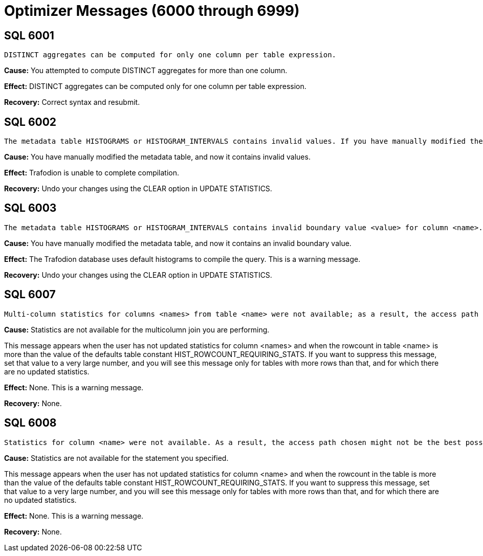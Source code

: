 ////
/**
* @@@ START COPYRIGHT @@@
*
* Licensed to the Apache Software Foundation (ASF) under one
* or more contributor license agreements.  See the NOTICE file
* distributed with this work for additional information
* regarding copyright ownership.  The ASF licenses this file
* to you under the Apache License, Version 2.0 (the
* "License"); you may not use this file except in compliance
* with the License.  You may obtain a copy of the License at
*
*   http://www.apache.org/licenses/LICENSE-2.0
*
* Unless required by applicable law or agreed to in writing,
* software distributed under the License is distributed on an
* "AS IS" BASIS, WITHOUT WARRANTIES OR CONDITIONS OF ANY
* KIND, either express or implied.  See the License for the
* specific language governing permissions and limitations
* under the License.
*
* @@@ END COPYRIGHT @@@
  */
////

[[optimizer-messages]]
= Optimizer Messages (6000 through 6999)

[[SQL-6001]]
== SQL 6001

```
DISTINCT aggregates can be computed for only one column per table expression.
```

*Cause:* You attempted to compute DISTINCT aggregates for more than one
column.

*Effect:* DISTINCT aggregates can be computed only for one column per
table expression.

*Recovery:* Correct syntax and resubmit.

[[SQL-6002]]
== SQL 6002

```
The metadata table HISTOGRAMS or HISTOGRAM_INTERVALS contains invalid values. If you have manually modified the metadata table, then you should undo your changes using the CLEAR option in UPDATE STATISTICS.
```

*Cause:* You have manually modified the metadata table, and now it
contains invalid values.

*Effect:* Trafodion is unable to complete
compilation.

*Recovery:* Undo your changes using the CLEAR option in UPDATE
STATISTICS.

<<<
[[SQL-6003]]
== SQL 6003

```
The metadata table HISTOGRAMS or HISTOGRAM_INTERVALS contains invalid boundary value <value> for column <name>. If you have manually modified the metadata table, then you should undo your changes using the CLEAR option in UPDATE STATISTICS.
```

*Cause:* You have manually modified the metadata table, and now it
contains an invalid boundary value.

*Effect:* The Trafodion database uses default histograms to compile the
query. This is a warning message.

*Recovery:* Undo your changes using the CLEAR option in UPDATE
STATISTICS.

[[SQL-6007]]
== SQL 6007

```
Multi-column statistics for columns <names> from table <name> were not available; as a result, the access path chosen might not be the best possible.
```

*Cause:* Statistics are not available for the multicolumn join you are
performing.

This message appears when the user has not updated statistics for column
<names> and when the rowcount in table <name> is more than the value of
the defaults table constant HIST_ROWCOUNT_REQUIRING_STATS. If you want
to suppress this message, set that value to a very large number, and you
will see this message only for tables with more rows than that, and for
which there are no updated statistics.

*Effect:* None. This is a warning message.

*Recovery:* None.

<<<
[[SQL-6008]]
== SQL 6008

```
Statistics for column <name> were not available. As a result, the access path chosen might not be the best possible.
```

*Cause:* Statistics are not available for the statement you specified.

This message appears when the user has not updated statistics for column
<name> and when the rowcount in the table is more than the value of the
defaults table constant HIST_ROWCOUNT_REQUIRING_STATS. If you want to
suppress this message, set that value to a very large number, and you
will see this message only for tables with more rows than that, and for
which there are no updated statistics.

*Effect:* None. This is a warning message.

*Recovery:* None.

